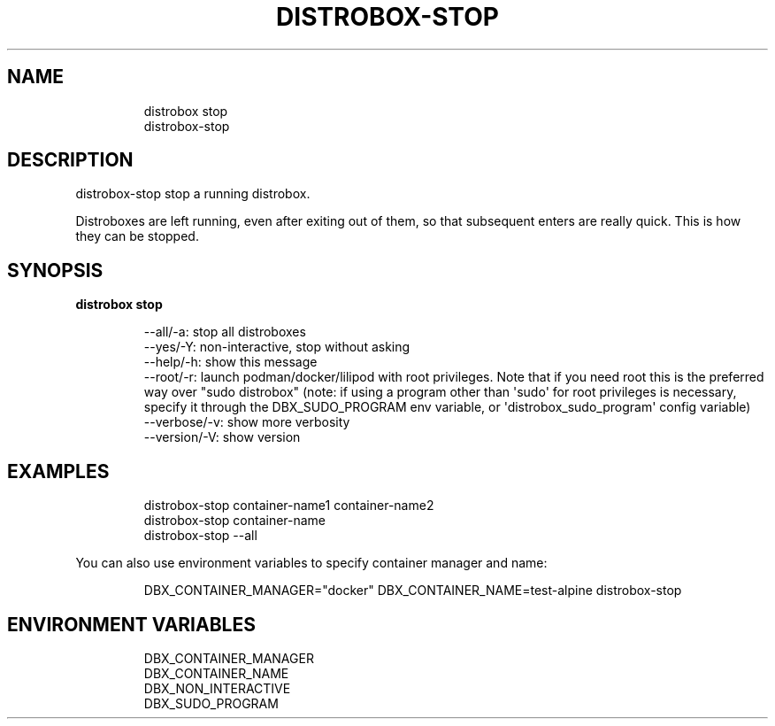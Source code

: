.\
.\"
.TH "DISTROBOX\-STOP" "1" "Oct 2025" "Distrobox" "User Manual"
.SH NAME
.IP
.EX
distrobox stop
distrobox\-stop
.EE
.SH DESCRIPTION
distrobox\-stop stop a running distrobox.
.PP
Distroboxes are left running, even after exiting out of them, so that
subsequent enters are really quick.
This is how they can be stopped.
.SH SYNOPSIS
\f[B]distrobox stop\f[R]
.IP
.EX
\-\-all/\-a:       stop all distroboxes
\-\-yes/\-Y:       non\-interactive, stop without asking
\-\-help/\-h:      show this message
\-\-root/\-r:      launch podman/docker/lilipod with root privileges. Note that if you need root this is the preferred
            way over \[dq]sudo distrobox\[dq] (note: if using a program other than \[aq]sudo\[aq] for root privileges is necessary,
            specify it through the DBX_SUDO_PROGRAM env variable, or \[aq]distrobox_sudo_program\[aq] config variable)
\-\-verbose/\-v:       show more verbosity
\-\-version/\-V:       show version
.EE
.SH EXAMPLES
.IP
.EX
distrobox\-stop container\-name1 container\-name2
distrobox\-stop container\-name
distrobox\-stop \-\-all
.EE
.PP
You can also use environment variables to specify container manager and
name:
.IP
.EX
DBX_CONTAINER_MANAGER=\[dq]docker\[dq] DBX_CONTAINER_NAME=test\-alpine distrobox\-stop
.EE
.SH ENVIRONMENT VARIABLES
.IP
.EX
DBX_CONTAINER_MANAGER
DBX_CONTAINER_NAME
DBX_NON_INTERACTIVE
DBX_SUDO_PROGRAM
.EE
